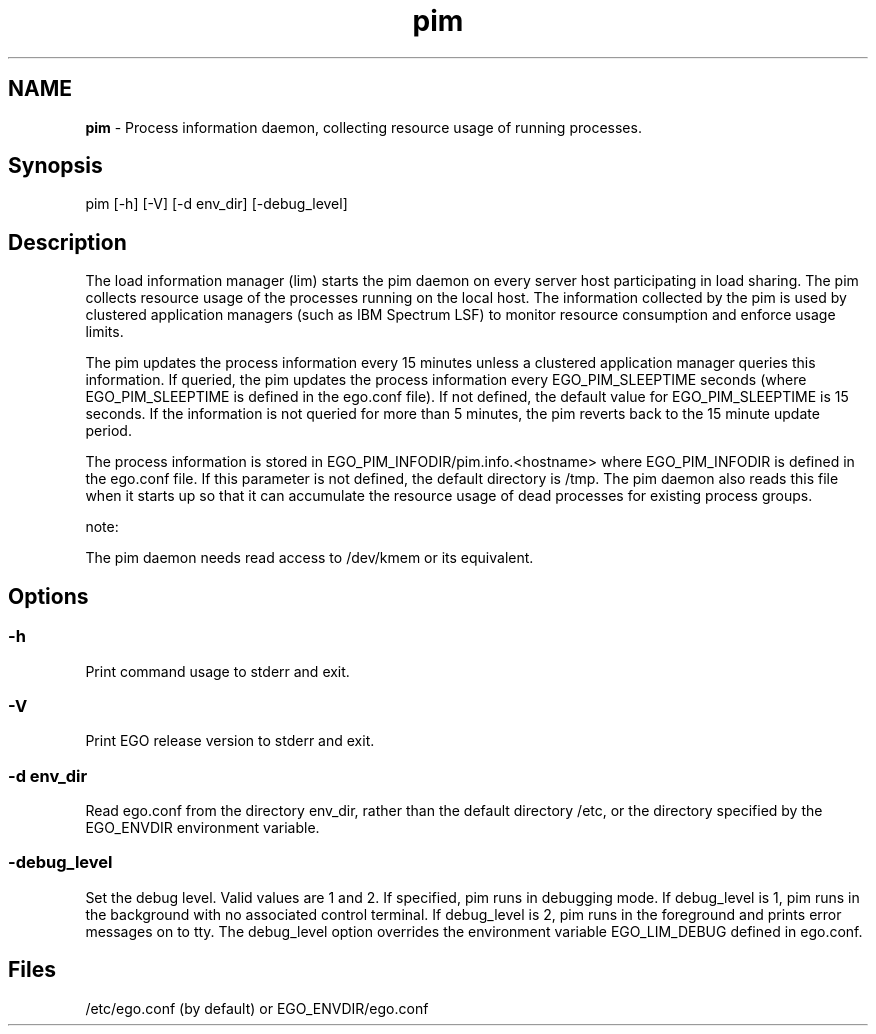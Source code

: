 .ds ]W %
.ds ]L
.hy 0
.nh
.na
.TH pim 8 "Mar 2014   EGO 3.4.0"
.br

.SH NAME
\fBpim\fR - Process information daemon, collecting resource usage of running processes.

.SH Synopsis
.BR
.PP
 pim [-h] [-V] [-d env_dir] [-debug_level] 
.SH Description
.BR
.PP

.PP
The load information manager (lim) starts the pim daemon on every server host 
participating in load sharing. The pim collects resource usage of the processes 
running on the local host. The information collected by the pim is used by clustered 
application managers (such as IBM Spectrum LSF) to monitor resource consumption and 
enforce usage limits.

.PP
The pim updates the process information every 15 minutes unless a clustered 
application manager queries this information. If queried, the pim updates the 
process information every EGO_PIM_SLEEPTIME seconds (where 
EGO_PIM_SLEEPTIME is defined in the ego.conf file). If not defined, the default 
value for EGO_PIM_SLEEPTIME is 15 seconds. If the information is not queried for 
more than 5 minutes, the pim reverts back to the 15 minute update period. 

.PP
The process information is stored in EGO_PIM_INFODIR/pim.info.<hostname> 
where EGO_PIM_INFODIR is defined in the ego.conf file. If this parameter is not 
defined, the default directory is /tmp. The pim daemon also reads this file when it 
starts up so that it can accumulate the resource usage of dead processes for existing 
process groups. 

.PP
note:  

.PP
The pim daemon needs read access to /dev/kmem or its equivalent. 

.SH Options
.BR
.PP

.SS -h 
.BR
.PP

.PP
Print command usage to stderr and exit. 

.SS -V
.BR
.PP

.PP
Print EGO release version to stderr and exit. 

.SS -d env_dir 
.BR
.PP

.PP
Read ego.conf from the directory env_dir, rather than the default directory 
/etc, or the directory specified by the EGO_ENVDIR environment variable. 

.SS -debug_level 
.BR
.PP

.PP
Set the debug level. Valid values are 1 and 2. If specified, pim runs in debugging 
mode. If debug_level is 1, pim runs in the background with no associated control 
terminal. If debug_level is 2, pim runs in the foreground and prints error messages 
on to tty. The debug_level option overrides the environment variable 
EGO_LIM_DEBUG defined in ego.conf. 

.SH Files
.BR
.PP

.PP
/etc/ego.conf (by default) or EGO_ENVDIR/ego.conf


